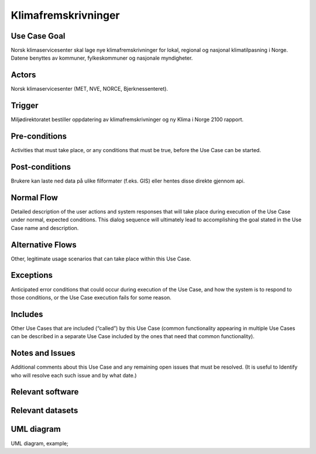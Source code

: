Klimafremskrivninger
"""""""""""""""""

Use Case Goal
=============

.. Required

   Brief description of the reason for and outcome of this Use Case, or a high-level description of
   the sequence of actions and the outcome of executing the Use Case.

Norsk klimaservicesenter skal lage nye klimafremskrivninger for lokal, regional og nasjonal klimatilpasning i Norge. Datene benyttes av kommuner, fylkeskommuner og nasjonale myndigheter.

Actors
======

.. Required

   An actor is a person or other entity, external to the system being specified, who interacts with
   the system (includes the actor that will be initiating this Use Case and any other actors who
   will participate in completing the Use Case). Different actors often correspond to different user
   classes, or roles, identified from the customer community that will use the product.

Norsk klimaservicesenter (MET, NVE, NORCE, Bjerknessenteret).

Trigger
=======

.. Event that initiates the Use Case (an external business event, a system event, or the first step
   in the normal flow.

Miljødirektoratet bestiller oppdatering av klimafremskrivninger og ny Klima i Norge 2100 rapport.

Pre-conditions
==============

.. Activities that must take place, or any conditions that must be true, before the Use Case can be
   started.

Activities that must take place, or any conditions that must be true, before the Use Case can be
started.

Post-conditions
===============

.. The state of the system at the conclusion of the Use Case execution.

Brukere kan laste ned data på ulike filformater (f.eks. GIS) eller hentes disse direkte gjennom api.

Normal Flow
===========

.. Detailed description of the user actions and system responses that will take place during
   execution of the Use Case under normal, expected conditions. This dialog sequence will ultimately
   lead to accomplishing the goal stated in the Use Case name and description.

Detailed description of the user actions and system responses that will take place during
execution of the Use Case under normal, expected conditions. This dialog sequence will ultimately
lead to accomplishing the goal stated in the Use Case name and description.

Alternative Flows
=================

.. Other, legitimate usage scenarios that can take place within this Use Case.

Other, legitimate usage scenarios that can take place within this Use Case.

Exceptions
==========

.. Anticipated error conditions that could occur during execution of the Use Case, and how the
   system is to respond to those conditions, or the Use Case execution fails for some reason.

Anticipated error conditions that could occur during execution of the Use Case, and how the
system is to respond to those conditions, or the Use Case execution fails for some reason.

Includes
========

.. Other Use Cases that are included (“called”) by this Use Case (common functionality appearing in
   multiple Use Cases can be described in a separate Use Case included by the ones that need that
   common functionality).

Other Use Cases that are included (“called”) by this Use Case (common functionality appearing in
multiple Use Cases can be described in a separate Use Case included by the ones that need that
common functionality).

Notes and Issues
================

.. Additional comments about this Use Case and any remaining open issues that must be resolved. (It
   is useful to Identify who will resolve each such issue and by what date.)

Additional comments about this Use Case and any remaining open issues that must be resolved. (It
is useful to Identify who will resolve each such issue and by what date.)

Relevant software
=================

Relevant datasets
=================

UML diagram
===========

.. UML diagram, example;

UML diagram, example;

.. uml::

   @startuml
   Alice -> Bob: Hi!
   Alice <- Bob: How are you?
   @enduml
